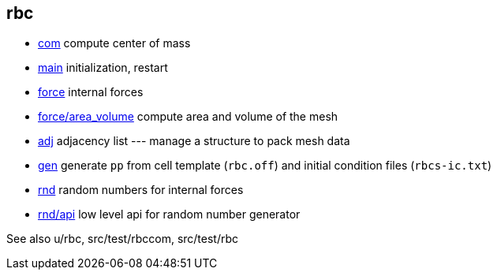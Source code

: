 == rbc

* link:com[com] compute center of mass
* link:com[main] initialization, restart
* link:force[force] internal forces
* link:force/area_volume[force/area_volume] compute area and volume of the mesh
* link:adj[adj] adjacency list --- manage a structure to pack mesh data
* link:gen[gen] generate `pp` from cell template (`rbc.off`) and initial condition
files (`rbcs-ic.txt`)
* link:rnd[rnd] random numbers for internal forces
* link:rnd/api[rnd/api] low level api for random number generator

See also u/rbc, src/test/rbccom, src/test/rbc
